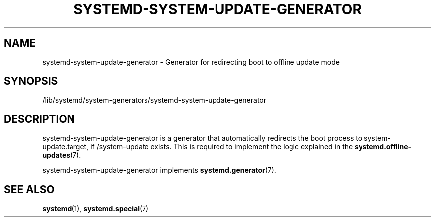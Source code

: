 '\" t
.TH "SYSTEMD\-SYSTEM\-UPDATE\-GENERATOR" "8" "" "systemd 247" "systemd-system-update-generator"
.\" -----------------------------------------------------------------
.\" * Define some portability stuff
.\" -----------------------------------------------------------------
.\" ~~~~~~~~~~~~~~~~~~~~~~~~~~~~~~~~~~~~~~~~~~~~~~~~~~~~~~~~~~~~~~~~~
.\" http://bugs.debian.org/507673
.\" http://lists.gnu.org/archive/html/groff/2009-02/msg00013.html
.\" ~~~~~~~~~~~~~~~~~~~~~~~~~~~~~~~~~~~~~~~~~~~~~~~~~~~~~~~~~~~~~~~~~
.ie \n(.g .ds Aq \(aq
.el       .ds Aq '
.\" -----------------------------------------------------------------
.\" * set default formatting
.\" -----------------------------------------------------------------
.\" disable hyphenation
.nh
.\" disable justification (adjust text to left margin only)
.ad l
.\" -----------------------------------------------------------------
.\" * MAIN CONTENT STARTS HERE *
.\" -----------------------------------------------------------------
.SH "NAME"
systemd-system-update-generator \- Generator for redirecting boot to offline update mode
.SH "SYNOPSIS"
.PP
/lib/systemd/system\-generators/systemd\-system\-update\-generator
.SH "DESCRIPTION"
.PP
systemd\-system\-update\-generator
is a generator that automatically redirects the boot process to
system\-update\&.target, if
/system\-update
exists\&. This is required to implement the logic explained in the
\fBsystemd.offline-updates\fR(7)\&.
.PP
systemd\-system\-update\-generator
implements
\fBsystemd.generator\fR(7)\&.
.SH "SEE ALSO"
.PP
\fBsystemd\fR(1),
\fBsystemd.special\fR(7)
